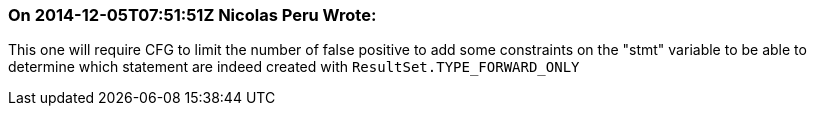 === On 2014-12-05T07:51:51Z Nicolas Peru Wrote:
This one will require CFG to limit the number of false positive to add some constraints on the "stmt" variable to be able to determine which statement are indeed created with ``++ResultSet.TYPE_FORWARD_ONLY++``

